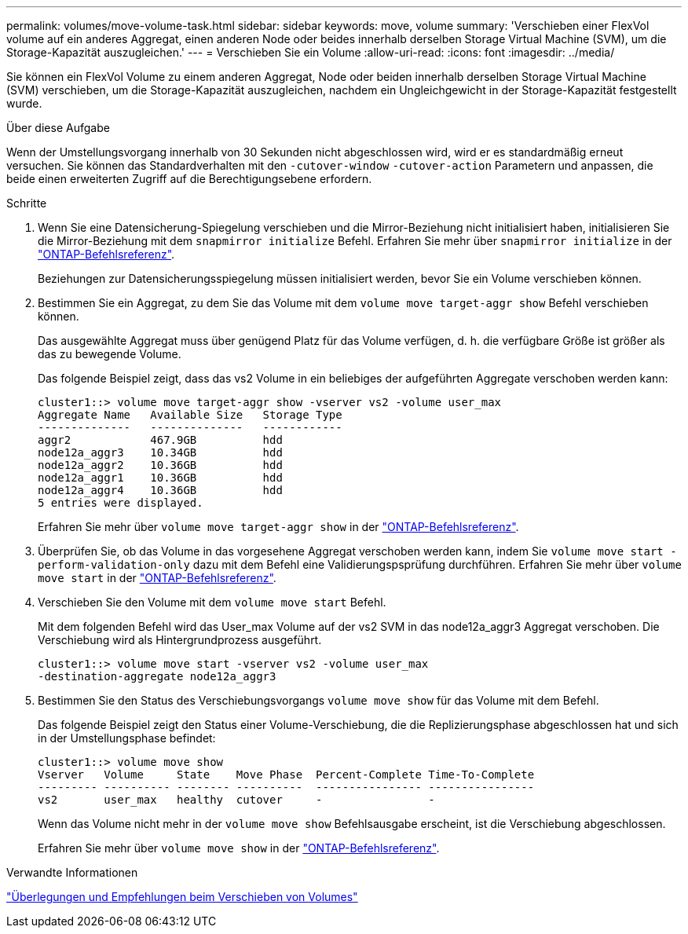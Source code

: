 ---
permalink: volumes/move-volume-task.html 
sidebar: sidebar 
keywords: move, volume 
summary: 'Verschieben einer FlexVol volume auf ein anderes Aggregat, einen anderen Node oder beides innerhalb derselben Storage Virtual Machine (SVM), um die Storage-Kapazität auszugleichen.' 
---
= Verschieben Sie ein Volume
:allow-uri-read: 
:icons: font
:imagesdir: ../media/


[role="lead"]
Sie können ein FlexVol Volume zu einem anderen Aggregat, Node oder beiden innerhalb derselben Storage Virtual Machine (SVM) verschieben, um die Storage-Kapazität auszugleichen, nachdem ein Ungleichgewicht in der Storage-Kapazität festgestellt wurde.

.Über diese Aufgabe
Wenn der Umstellungsvorgang innerhalb von 30 Sekunden nicht abgeschlossen wird, wird er es standardmäßig erneut versuchen. Sie können das Standardverhalten mit den `-cutover-window` `-cutover-action` Parametern und anpassen, die beide einen erweiterten Zugriff auf die Berechtigungsebene erfordern.

.Schritte
. Wenn Sie eine Datensicherung-Spiegelung verschieben und die Mirror-Beziehung nicht initialisiert haben, initialisieren Sie die Mirror-Beziehung mit dem `snapmirror initialize` Befehl. Erfahren Sie mehr über `snapmirror initialize` in der link:https://docs.netapp.com/us-en/ontap-cli/snapmirror-initialize.html["ONTAP-Befehlsreferenz"^].
+
Beziehungen zur Datensicherungsspiegelung müssen initialisiert werden, bevor Sie ein Volume verschieben können.

. Bestimmen Sie ein Aggregat, zu dem Sie das Volume mit dem `volume move target-aggr show` Befehl verschieben können.
+
Das ausgewählte Aggregat muss über genügend Platz für das Volume verfügen, d. h. die verfügbare Größe ist größer als das zu bewegende Volume.

+
Das folgende Beispiel zeigt, dass das vs2 Volume in ein beliebiges der aufgeführten Aggregate verschoben werden kann:

+
[listing]
----
cluster1::> volume move target-aggr show -vserver vs2 -volume user_max
Aggregate Name   Available Size   Storage Type
--------------   --------------   ------------
aggr2            467.9GB          hdd
node12a_aggr3    10.34GB          hdd
node12a_aggr2    10.36GB          hdd
node12a_aggr1    10.36GB          hdd
node12a_aggr4    10.36GB          hdd
5 entries were displayed.
----
+
Erfahren Sie mehr über `volume move target-aggr show` in der link:https://docs.netapp.com/us-en/ontap-cli/volume-move-target-aggr-show.html["ONTAP-Befehlsreferenz"^].

. Überprüfen Sie, ob das Volume in das vorgesehene Aggregat verschoben werden kann, indem Sie `volume move start -perform-validation-only` dazu mit dem Befehl eine Validierungspsprüfung durchführen. Erfahren Sie mehr über `volume move start` in der link:https://docs.netapp.com/us-en/ontap-cli/volume-move-start.html["ONTAP-Befehlsreferenz"^].
. Verschieben Sie den Volume mit dem `volume move start` Befehl.
+
Mit dem folgenden Befehl wird das User_max Volume auf der vs2 SVM in das node12a_aggr3 Aggregat verschoben. Die Verschiebung wird als Hintergrundprozess ausgeführt.

+
[listing]
----
cluster1::> volume move start -vserver vs2 -volume user_max
-destination-aggregate node12a_aggr3
----
. Bestimmen Sie den Status des Verschiebungsvorgangs `volume move show` für das Volume mit dem Befehl.
+
Das folgende Beispiel zeigt den Status einer Volume-Verschiebung, die die Replizierungsphase abgeschlossen hat und sich in der Umstellungsphase befindet:

+
[listing]
----

cluster1::> volume move show
Vserver   Volume     State    Move Phase  Percent-Complete Time-To-Complete
--------- ---------- -------- ----------  ---------------- ----------------
vs2       user_max   healthy  cutover     -                -
----
+
Wenn das Volume nicht mehr in der `volume move show` Befehlsausgabe erscheint, ist die Verschiebung abgeschlossen.

+
Erfahren Sie mehr über `volume move show` in der link:https://docs.netapp.com/us-en/ontap-cli/volume-move-show.html["ONTAP-Befehlsreferenz"^].



.Verwandte Informationen
link:recommendations-moving-concept.html["Überlegungen und Empfehlungen beim Verschieben von Volumes"]
